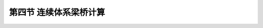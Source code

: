 
第四节  连续体系梁桥计算
---------------------------------

.. raw:: html

 <h3 id="test111"> 第四节  连续体系梁桥计算</h3>

 <p style="text-align:justify;font-family:times new roman"><a href="#idA2.100"> [A2.100]</a><span id="idA2.100"> 连续体系梁桥是超静定结构，在结构内力计算时与简支梁桥最大的不同在于：预加力、混凝土收缩和徐变、温度变化以及基础不均匀沉降等因素将引起结构附加内力（又称附加内力），因此，除进行永久作用内力计算、可变作用内力计算外，还应进行附加内力的计算。设计实践表明：在结构内力计算中，永久作用内力和可变作用内力是主要的，一般占整个设计最大内力的80～90％以上。<br>预应力混凝土连续梁桥永久作用内力计算与施工方法密切相关，采用不同施工方法，主梁内力不同，导致主梁截面尺寸和配筋不同。连续刚构桥大多采用悬臂法施工，但与同样采用悬臂法施工的连续梁桥不同，在各跨主梁合龙前均不需要进行体系转换，故主梁受力略有区别。下文以连续梁桥为主线进行介绍。</span></p>
  
 <p><a href="#id2.6.4.1"> 一、永久作用内力计算</a> <span id="id2.6.4.1"> </span></p>
 <p><a href="#id2.6.4.2"> 二、可变作用内力计算</a> <span id="id2.6.4.2"> </span></p>
 <p><a href="#id2.6.4.3"> 三、超静定结构附加内力计算</a> <span id="id2.6.4.3"> </span></p>
 <p><a href="#id2.6.4.4"> 四、作用组合及包络图</a> <span id="id2.6.4.4"> </span></p>

